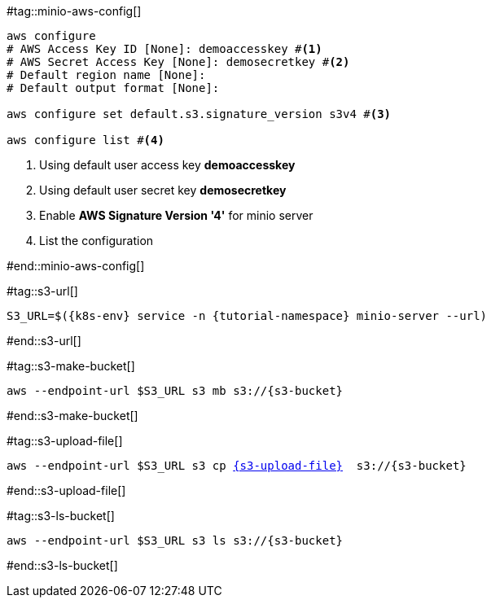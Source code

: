 [k8s-env='minikube']
[s3-bucket='data']
[s3-upload-file='message1.xml']
[s3-upload-file-link='']

#tag::minio-aws-config[]
[source,bash,subs="+macros,+attributes"]
----
aws configure
# AWS Access Key ID [None]: demoaccesskey #<1>
# AWS Secret Access Key [None]: demosecretkey #<2>
# Default region name [None]: 
# Default output format [None]: 

aws configure set default.s3.signature_version s3v4 #<3>

aws configure list #<4>
----

<1> Using default user access key **demoaccesskey**
<2> Using default user secret key **demosecretkey**
<3> Enable **AWS Signature Version '4'** for minio server
<4> List the configuration

#end::minio-aws-config[]

#tag::s3-url[]
[source,bash,subs="+macros,+attributes"]
----
S3_URL=$({k8s-env} service -n {tutorial-namespace} minio-server --url)
----
#end::s3-url[]

#tag::s3-make-bucket[]

[source,bash,subs="+macros,+attributes"]
----
aws --endpoint-url $S3_URL s3 mb s3://{s3-bucket}
----

#end::s3-make-bucket[]

#tag::s3-upload-file[]
[source,bash,subs="+macros,+attributes"]
----
aws --endpoint-url $S3_URL s3 cp link:{s3-upload-file-link}[{s3-upload-file}]  s3://{s3-bucket}
----
#end::s3-upload-file[]

#tag::s3-ls-bucket[]
[source,bash,subs="+macros,+attributes"]
----
aws --endpoint-url $S3_URL s3 ls s3://{s3-bucket}
----
#end::s3-ls-bucket[]
